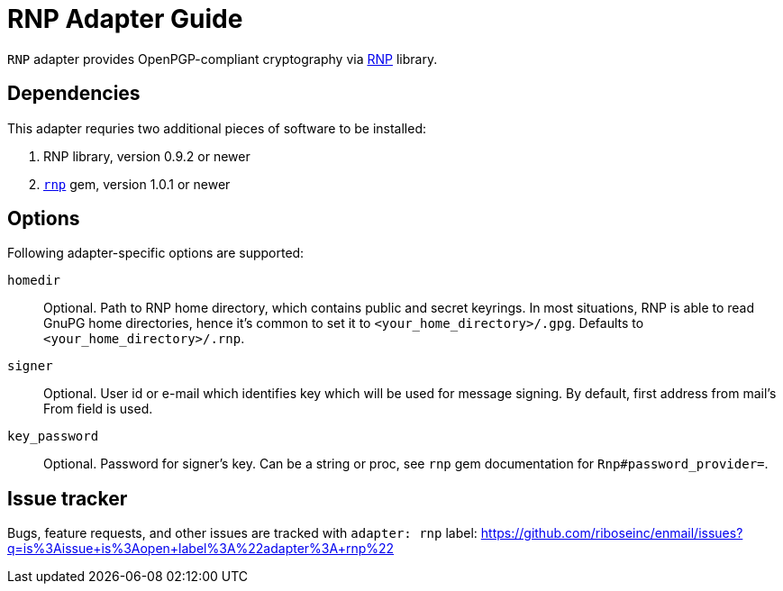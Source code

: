 = RNP Adapter Guide

`RNP` adapter provides OpenPGP-compliant cryptography via
https://www.rnpgp.com/[RNP] library.

== Dependencies

This adapter requries two additional pieces of software to be installed:

1. RNP library, version 0.9.2 or newer
2. `https://rubygems.org/gems/rnp[rnp]` gem, version 1.0.1 or newer

== Options

Following adapter-specific options are supported:

`homedir`::
Optional.  Path to RNP home directory, which contains public and secret
keyrings.  In most situations, RNP is able to read GnuPG home directories,
hence it's common to set it to `<your_home_directory>/.gpg`.  Defaults to
`<your_home_directory>/.rnp`.
`signer`::
Optional.  User id or e-mail which identifies key which will be used for message
signing.  By default, first address from mail's From field is used.
`key_password`::
Optional.  Password for signer's key.  Can be a string or proc, see
`rnp` gem documentation for `Rnp#password_provider=`.

== Issue tracker

Bugs, feature requests, and other issues are tracked with `adapter: rnp`
label: https://github.com/riboseinc/enmail/issues?q=is%3Aissue+is%3Aopen+label%3A%22adapter%3A+rnp%22

